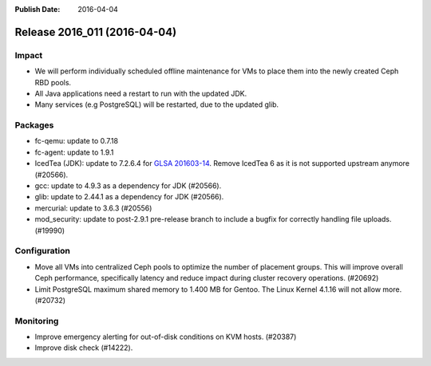 :Publish Date: 2016-04-04

Release 2016_011 (2016-04-04)
-----------------------------

Impact
^^^^^^

* We will perform individually scheduled offline maintenance for
  VMs to place them into the newly created Ceph RBD pools.
* All Java applications need a restart to run with the updated JDK.
* Many services (e.g PostgreSQL) will be restarted, due to the updated glib.


Packages
^^^^^^^^

* fc-qemu: update to 0.7.18
* fc-agent: update to 1.9.1
* IcedTea (JDK): update to 7.2.6.4 for `GLSA 201603-14
  <https://glsa.gentoo.org/glsa/201603-14>`_. Remove IcedTea 6 as it is not
  supported upstream anymore (#20566).
* gcc: update to 4.9.3 as a dependency for JDK (#20566).
* glib: update to 2.44.1 as a dependency for JDK (#20566).
* mercurial: update to 3.6.3 (#20556)
* mod_security: update to post-2.9.1 pre-release branch to include a bugfix
  for correctly handling file uploads. (#19990)

Configuration
^^^^^^^^^^^^^

* Move all VMs into centralized Ceph pools to optimize the number of
  placement groups. This will improve overall Ceph performance, specifically
  latency and reduce impact during cluster recovery operations. (#20692)
* Limit PostgreSQL maximum shared memory to 1.400 MB for Gentoo. The Linux
  Kernel 4.1.16 will not allow more. (#20732)


Monitoring
^^^^^^^^^^

* Improve emergency alerting for out-of-disk conditions on KVM hosts. (#20387)
* Improve disk check (#14222).

.. vim: set spell spelllang=en:
